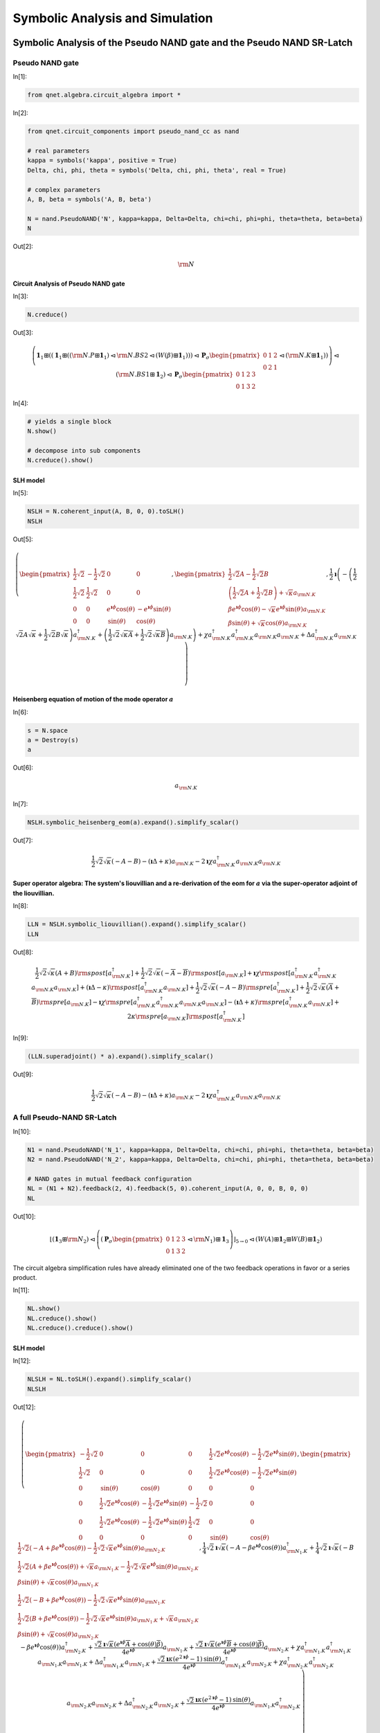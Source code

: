 ================================
Symbolic Analysis and Simulation
================================

.. _symbolic_analysis:

Symbolic Analysis of the Pseudo NAND gate and the Pseudo NAND SR-Latch
======================================================================


Pseudo NAND gate
****************

In[1]:

.. code:: python

    from qnet.algebra.circuit_algebra import *

In[2]:

.. code:: python

    from qnet.circuit_components import pseudo_nand_cc as nand
    
    # real parameters
    kappa = symbols('kappa', positive = True)
    Delta, chi, phi, theta = symbols('Delta, chi, phi, theta', real = True)
    
    # complex parameters
    A, B, beta = symbols('A, B, beta')
    
    N = nand.PseudoNAND('N', kappa=kappa, Delta=Delta, chi=chi, phi=phi, theta=theta, beta=beta)
    N

Out[2]:

.. math::

    {\rm N}

Circuit Analysis of Pseudo NAND gate
------------------------------------

In[3]:

.. code:: python

    N.creduce()

Out[3]:

.. math::

    \left(\mathbf{1}_{1} \boxplus (\left(\mathbf{1}_{1} \boxplus (\left({\rm N.P} \boxplus \mathbf{1}_{1}\right) \lhd {{\rm N.BS2}} \lhd \left({W(\beta)} \boxplus \mathbf{1}_{1}\right))\right) \lhd {\mathbf{P}_\sigma \begin{pmatrix} 0 & 1 & 2 \\ 0 & 2 & 1 \end{pmatrix}} \lhd \left({\rm N.K} \boxplus \mathbf{1}_{1}\right))\right) \lhd \left({\rm N.BS1} \boxplus \mathbf{1}_{2}\right) \lhd {\mathbf{P}_\sigma \begin{pmatrix} 0 & 1 & 2 & 3 \\ 0 & 1 & 3 & 2 \end{pmatrix}}

In[4]:

.. code:: python

    # yields a single block
    N.show()
    
    # decompose into sub components
    N.creduce().show() 

.. image:: _static/PSeudoNANDAnalysis_files/PseudoNANDAnalysis_fig_00.png

.. image:: _static/PSeudoNANDAnalysis_files/PseudoNANDAnalysis_fig_01.png

SLH model
---------

In[5]:

.. code:: python

    NSLH = N.coherent_input(A, B, 0, 0).toSLH()
    NSLH

Out[5]:

.. math::

    \left( \begin{pmatrix} \frac{1}{2} \sqrt{2} & - \frac{1}{2} \sqrt{2} & 0 & 0 \\ \frac{1}{2} \sqrt{2} & \frac{1}{2} \sqrt{2} & 0 & 0 \\ 0 & 0 & e^{\mathbf{\imath} \phi} \operatorname{cos}\left(\theta\right) & - e^{\mathbf{\imath} \phi} \operatorname{sin}\left(\theta\right) \\ 0 & 0 & \operatorname{sin}\left(\theta\right) & \operatorname{cos}\left(\theta\right)\end{pmatrix}, \begin{pmatrix} \frac{1}{2} \sqrt{2} A - \frac{1}{2} \sqrt{2} B \\  \left(\frac{1}{2} \sqrt{2} A + \frac{1}{2} \sqrt{2} B\right) +  \sqrt{\kappa} {a_{{{\rm N.K}}}} \\  \beta e^{\mathbf{\imath} \phi} \operatorname{cos}\left(\theta\right) -  \sqrt{\kappa} e^{\mathbf{\imath} \phi} \operatorname{sin}\left(\theta\right) {a_{{{\rm N.K}}}} \\  \beta \operatorname{sin}\left(\theta\right) +  \sqrt{\kappa} \operatorname{cos}\left(\theta\right) {a_{{{\rm N.K}}}}\end{pmatrix},  \frac{1}{2} \mathbf{\imath} \left( - \left(\frac{1}{2} \sqrt{2} A \sqrt{\kappa} + \frac{1}{2} \sqrt{2} B \sqrt{\kappa}\right) {a_{{{\rm N.K}}}^\dagger} +  \left(\frac{1}{2} \sqrt{2} \sqrt{\kappa} \overline{A} + \frac{1}{2} \sqrt{2} \sqrt{\kappa} \overline{B}\right) {a_{{{\rm N.K}}}}\right) +  \chi {a_{{{\rm N.K}}}^\dagger} {a_{{{\rm N.K}}}^\dagger} {a_{{{\rm N.K}}}} {a_{{{\rm N.K}}}} +  \Delta {a_{{{\rm N.K}}}^\dagger} {a_{{{\rm N.K}}}} \right)

Heisenberg equation of motion of the mode operator :math:`a`
------------------------------------------------------------

In[6]:

.. code:: python

    s = N.space
    a = Destroy(s)
    a

Out[6]:

.. math::

    {a_{{{\rm N.K}}}}

In[7]:

.. code:: python

    NSLH.symbolic_heisenberg_eom(a).expand().simplify_scalar()

Out[7]:

.. math::

     \frac{1}{2} \sqrt{2} \sqrt{\kappa} \left(- A - B\right) -  \left(\mathbf{\imath} \Delta + \kappa\right) {a_{{{\rm N.K}}}} -  2 \mathbf{\imath} \chi {a_{{{\rm N.K}}}^\dagger} {a_{{{\rm N.K}}}} {a_{{{\rm N.K}}}}

Super operator algebra: The system's liouvillian and a re-derivation of the eom for :math:`a` via the super-operator adjoint of the liouvillian.
------------------------------------------------------------------------------------------------------------------------------------------------

In[8]:

.. code:: python

    LLN = NSLH.symbolic_liouvillian().expand().simplify_scalar()
    LLN

Out[8]:

.. math::

    \frac{1}{2} \sqrt{2} \sqrt{\kappa} \left(A + B\right) {\rm spost}\left[{a_{{{\rm N.K}}}^\dagger}\right] + \frac{1}{2} \sqrt{2} \sqrt{\kappa} \left(- \overline{A} - \overline{B}\right) {\rm spost}\left[{a_{{{\rm N.K}}}}\right] + \mathbf{\imath} \chi {\rm spost}\left[{a_{{{\rm N.K}}}^\dagger} {a_{{{\rm N.K}}}^\dagger} {a_{{{\rm N.K}}}} {a_{{{\rm N.K}}}}\right] + \left(\mathbf{\imath} \Delta - \kappa\right) {\rm spost}\left[{a_{{{\rm N.K}}}^\dagger} {a_{{{\rm N.K}}}}\right] + \frac{1}{2} \sqrt{2} \sqrt{\kappa} \left(- A - B\right) {\rm spre}\left[{a_{{{\rm N.K}}}^\dagger}\right] + \frac{1}{2} \sqrt{2} \sqrt{\kappa} \left(\overline{A} + \overline{B}\right) {\rm spre}\left[{a_{{{\rm N.K}}}}\right] - \mathbf{\imath} \chi {\rm spre}\left[{a_{{{\rm N.K}}}^\dagger} {a_{{{\rm N.K}}}^\dagger} {a_{{{\rm N.K}}}} {a_{{{\rm N.K}}}}\right] - \left(\mathbf{\imath} \Delta + \kappa\right) {\rm spre}\left[{a_{{{\rm N.K}}}^\dagger} {a_{{{\rm N.K}}}}\right] + 2 \kappa {\rm spre}\left[{a_{{{\rm N.K}}}}\right] {\rm spost}\left[{a_{{{\rm N.K}}}^\dagger}\right]

In[9]:

.. code:: python

    (LLN.superadjoint() * a).expand().simplify_scalar()

Out[9]:

.. math::

     \frac{1}{2} \sqrt{2} \sqrt{\kappa} \left(- A - B\right) -  \left(\mathbf{\imath} \Delta + \kappa\right) {a_{{{\rm N.K}}}} -  2 \mathbf{\imath} \chi {a_{{{\rm N.K}}}^\dagger} {a_{{{\rm N.K}}}} {a_{{{\rm N.K}}}}


A full Pseudo-NAND SR-Latch
***************************

In[10]:

.. code:: python

    N1 = nand.PseudoNAND('N_1', kappa=kappa, Delta=Delta, chi=chi, phi=phi, theta=theta, beta=beta)
    N2 = nand.PseudoNAND('N_2', kappa=kappa, Delta=Delta, chi=chi, phi=phi, theta=theta, beta=beta)
    
    # NAND gates in mutual feedback configuration
    NL = (N1 + N2).feedback(2, 4).feedback(5, 0).coherent_input(A, 0, 0, B, 0, 0)
    NL

Out[10]:

.. math::

    {\left\lfloor\left(\mathbf{1}_{3} \boxplus {\rm N_2}\right) \lhd \left(({\mathbf{P}_\sigma \begin{pmatrix} 0 & 1 & 2 & 3 \\ 0 & 1 & 3 & 2 \end{pmatrix}} \lhd {{\rm N_1}}) \boxplus \mathbf{1}_{3}\right)\right\rfloor_{5\to0}} \lhd \left({W(A)} \boxplus \mathbf{1}_{2} \boxplus {W(B)} \boxplus \mathbf{1}_{2}\right)

The circuit algebra simplification rules have already eliminated one of
the two feedback operations in favor or a series product.

In[11]:

.. code:: python

    NL.show()
    NL.creduce().show()
    NL.creduce().creduce().show()

.. image:: _static/PSeudoNANDAnalysis_files/PseudoNANDAnalysis_fig_02.png

.. image:: _static/PSeudoNANDAnalysis_files/PseudoNANDAnalysis_fig_03.png

.. image:: _static/PSeudoNANDAnalysis_files/PseudoNANDAnalysis_fig_04.png

SLH model
---------

In[12]:

.. code:: python

    NLSLH = NL.toSLH().expand().simplify_scalar()
    NLSLH

Out[12]:

.. math::

    \left( \begin{pmatrix} - \frac{1}{2} \sqrt{2} & 0 & 0 & 0 & \frac{1}{2} \sqrt{2} e^{\mathbf{\imath} \phi} \operatorname{cos}\left(\theta\right) & - \frac{1}{2} \sqrt{2} e^{\mathbf{\imath} \phi} \operatorname{sin}\left(\theta\right) \\ \frac{1}{2} \sqrt{2} & 0 & 0 & 0 & \frac{1}{2} \sqrt{2} e^{\mathbf{\imath} \phi} \operatorname{cos}\left(\theta\right) & - \frac{1}{2} \sqrt{2} e^{\mathbf{\imath} \phi} \operatorname{sin}\left(\theta\right) \\ 0 & \operatorname{sin}\left(\theta\right) & \operatorname{cos}\left(\theta\right) & 0 & 0 & 0 \\ 0 & \frac{1}{2} \sqrt{2} e^{\mathbf{\imath} \phi} \operatorname{cos}\left(\theta\right) & - \frac{1}{2} \sqrt{2} e^{\mathbf{\imath} \phi} \operatorname{sin}\left(\theta\right) & - \frac{1}{2} \sqrt{2} & 0 & 0 \\ 0 & \frac{1}{2} \sqrt{2} e^{\mathbf{\imath} \phi} \operatorname{cos}\left(\theta\right) & - \frac{1}{2} \sqrt{2} e^{\mathbf{\imath} \phi} \operatorname{sin}\left(\theta\right) & \frac{1}{2} \sqrt{2} & 0 & 0 \\ 0 & 0 & 0 & 0 & \operatorname{sin}\left(\theta\right) & \operatorname{cos}\left(\theta\right)\end{pmatrix}, \begin{pmatrix}  \frac{1}{2} \sqrt{2} \left(- A + \beta e^{\mathbf{\imath} \phi} \operatorname{cos}\left(\theta\right)\right) -  \frac{1}{2} \sqrt{2} \sqrt{\kappa} e^{\mathbf{\imath} \phi} \operatorname{sin}\left(\theta\right) {a_{{{\rm N_2.K}}}} \\  \frac{1}{2} \sqrt{2} \left(A + \beta e^{\mathbf{\imath} \phi} \operatorname{cos}\left(\theta\right)\right) +  \sqrt{\kappa} {a_{{{\rm N_1.K}}}} -  \frac{1}{2} \sqrt{2} \sqrt{\kappa} e^{\mathbf{\imath} \phi} \operatorname{sin}\left(\theta\right) {a_{{{\rm N_2.K}}}} \\  \beta \operatorname{sin}\left(\theta\right) +  \sqrt{\kappa} \operatorname{cos}\left(\theta\right) {a_{{{\rm N_1.K}}}} \\  \frac{1}{2} \sqrt{2} \left(- B + \beta e^{\mathbf{\imath} \phi} \operatorname{cos}\left(\theta\right)\right) -  \frac{1}{2} \sqrt{2} \sqrt{\kappa} e^{\mathbf{\imath} \phi} \operatorname{sin}\left(\theta\right) {a_{{{\rm N_1.K}}}} \\  \frac{1}{2} \sqrt{2} \left(B + \beta e^{\mathbf{\imath} \phi} \operatorname{cos}\left(\theta\right)\right) -  \frac{1}{2} \sqrt{2} \sqrt{\kappa} e^{\mathbf{\imath} \phi} \operatorname{sin}\left(\theta\right) {a_{{{\rm N_1.K}}}} +  \sqrt{\kappa} {a_{{{\rm N_2.K}}}} \\  \beta \operatorname{sin}\left(\theta\right) +  \sqrt{\kappa} \operatorname{cos}\left(\theta\right) {a_{{{\rm N_2.K}}}}\end{pmatrix},  \frac{1}{4} \sqrt{2} \mathbf{\imath} \sqrt{\kappa} \left(- A - \beta e^{\mathbf{\imath} \phi} \operatorname{cos}\left(\theta\right)\right) {a_{{{\rm N_1.K}}}^\dagger} +  \frac{1}{4} \sqrt{2} \mathbf{\imath} \sqrt{\kappa} \left(- B - \beta e^{\mathbf{\imath} \phi} \operatorname{cos}\left(\theta\right)\right) {a_{{{\rm N_2.K}}}^\dagger} +  \frac{\sqrt{2} \mathbf{\imath} \sqrt{\kappa} \left(e^{\mathbf{\imath} \phi} \overline{A} + \operatorname{cos}\left(\theta\right) \overline{\beta}\right)}{4 e^{\mathbf{\imath} \phi}} {a_{{{\rm N_1.K}}}} +  \frac{\sqrt{2} \mathbf{\imath} \sqrt{\kappa} \left(e^{\mathbf{\imath} \phi} \overline{B} + \operatorname{cos}\left(\theta\right) \overline{\beta}\right)}{4 e^{\mathbf{\imath} \phi}} {a_{{{\rm N_2.K}}}} +  \chi {a_{{{\rm N_1.K}}}^\dagger} {a_{{{\rm N_1.K}}}^\dagger} {a_{{{\rm N_1.K}}}} {a_{{{\rm N_1.K}}}} +  \Delta {a_{{{\rm N_1.K}}}^\dagger} {a_{{{\rm N_1.K}}}} +  \frac{\sqrt{2} \mathbf{\imath} \kappa \left(e^{2 \mathbf{\imath} \phi} -1\right) \operatorname{sin}\left(\theta\right)}{4 e^{\mathbf{\imath} \phi}} {a_{{{\rm N_1.K}}}^\dagger} {a_{{{\rm N_2.K}}}} +  \chi {a_{{{\rm N_2.K}}}^\dagger} {a_{{{\rm N_2.K}}}^\dagger} {a_{{{\rm N_2.K}}}} {a_{{{\rm N_2.K}}}} +  \Delta {a_{{{\rm N_2.K}}}^\dagger} {a_{{{\rm N_2.K}}}} +  \frac{\sqrt{2} \mathbf{\imath} \kappa \left(e^{2 \mathbf{\imath} \phi} -1\right) \operatorname{sin}\left(\theta\right)}{4 e^{\mathbf{\imath} \phi}} {a_{{{\rm N_1.K}}}} {a_{{{\rm N_2.K}}}^\dagger} \right)

Heisenberg equations of motion for the mode operators
-----------------------------------------------------

In[13]:

.. code:: python

    NL.space

Out[13]:

.. math::

    {{\rm N_1.K}} \otimes {{\rm N_2.K}}

In[14]:

.. code:: python

    s1, s2 = NL.space.operands
    a1 = Destroy(s1)
    a2 = Destroy(s2)

In[15]:

.. code:: python

    da1dt = NLSLH.symbolic_heisenberg_eom(a1).expand().simplify_scalar()
    da1dt

Out[15]:

.. math::

     \frac{1}{2} \sqrt{2} \sqrt{\kappa} \left(- A - \beta e^{\mathbf{\imath} \phi} \operatorname{cos}\left(\theta\right)\right) -  \left(\mathbf{\imath} \Delta + \kappa\right) {a_{{{\rm N_1.K}}}} +  \frac{1}{2} \sqrt{2} \kappa e^{\mathbf{\imath} \phi} \operatorname{sin}\left(\theta\right) {a_{{{\rm N_2.K}}}} -  2 \mathbf{\imath} \chi {a_{{{\rm N_1.K}}}^\dagger} {a_{{{\rm N_1.K}}}} {a_{{{\rm N_1.K}}}}

In[16]:

.. code:: python

    da2dt = NLSLH.symbolic_heisenberg_eom(a2).expand().simplify_scalar()
    da2dt

Out[16]:

.. math::

     \frac{1}{2} \sqrt{2} \sqrt{\kappa} \left(- B - \beta e^{\mathbf{\imath} \phi} \operatorname{cos}\left(\theta\right)\right) +  \frac{1}{2} \sqrt{2} \kappa e^{\mathbf{\imath} \phi} \operatorname{sin}\left(\theta\right) {a_{{{\rm N_1.K}}}} -  \left(\mathbf{\imath} \Delta + \kappa\right) {a_{{{\rm N_2.K}}}} -  2 \mathbf{\imath} \chi {a_{{{\rm N_2.K}}}^\dagger} {a_{{{\rm N_2.K}}}} {a_{{{\rm N_2.K}}}}

Show Exchange-Symmetry of the Pseudo NAND latch Liouvillian super operator
--------------------------------------------------------------------------

Simultaneously exchanging the degrees of freedom and the coherent input
amplitudes leaves the liouvillian unchanged.

In[17]:

.. code:: python

    C = symbols('C')
    LLNL = NLSLH.symbolic_liouvillian().expand().simplify_scalar()
    LLNL

Out[17]:

.. math::

    \frac{1}{2} \sqrt{2} \sqrt{\kappa} \left(A + \beta e^{\mathbf{\imath} \phi} \operatorname{cos}\left(\theta\right)\right) {\rm spost}\left[{a_{{{\rm N_1.K}}}^\dagger}\right] + \frac{1}{2} \sqrt{2} \sqrt{\kappa} \left(B + \beta e^{\mathbf{\imath} \phi} \operatorname{cos}\left(\theta\right)\right) {\rm spost}\left[{a_{{{\rm N_2.K}}}^\dagger}\right] + \frac{\sqrt{2} \sqrt{\kappa} \left(- e^{\mathbf{\imath} \phi} \overline{A} - \operatorname{cos}\left(\theta\right) \overline{\beta}\right)}{2 e^{\mathbf{\imath} \phi}} {\rm spost}\left[{a_{{{\rm N_1.K}}}}\right] + \frac{\sqrt{2} \sqrt{\kappa} \left(- e^{\mathbf{\imath} \phi} \overline{B} - \operatorname{cos}\left(\theta\right) \overline{\beta}\right)}{2 e^{\mathbf{\imath} \phi}} {\rm spost}\left[{a_{{{\rm N_2.K}}}}\right] + \mathbf{\imath} \chi {\rm spost}\left[{a_{{{\rm N_1.K}}}^\dagger} {a_{{{\rm N_1.K}}}^\dagger} {a_{{{\rm N_1.K}}}} {a_{{{\rm N_1.K}}}}\right] + \left(\mathbf{\imath} \Delta - \kappa\right) {\rm spost}\left[{a_{{{\rm N_1.K}}}^\dagger} {a_{{{\rm N_1.K}}}}\right] + \frac{\sqrt{2} \kappa \operatorname{sin}\left(\theta\right)}{2 e^{\mathbf{\imath} \phi}} {\rm spost}\left[{a_{{{\rm N_1.K}}}^\dagger} {a_{{{\rm N_2.K}}}}\right] + \mathbf{\imath} \chi {\rm spost}\left[{a_{{{\rm N_2.K}}}^\dagger} {a_{{{\rm N_2.K}}}^\dagger} {a_{{{\rm N_2.K}}}} {a_{{{\rm N_2.K}}}}\right] + \left(\mathbf{\imath} \Delta - \kappa\right) {\rm spost}\left[{a_{{{\rm N_2.K}}}^\dagger} {a_{{{\rm N_2.K}}}}\right] + \frac{\sqrt{2} \kappa \operatorname{sin}\left(\theta\right)}{2 e^{\mathbf{\imath} \phi}} {\rm spost}\left[{a_{{{\rm N_1.K}}}} {a_{{{\rm N_2.K}}}^\dagger}\right] + \frac{1}{2} \sqrt{2} \sqrt{\kappa} \left(- A - \beta e^{\mathbf{\imath} \phi} \operatorname{cos}\left(\theta\right)\right) {\rm spre}\left[{a_{{{\rm N_1.K}}}^\dagger}\right] + \frac{1}{2} \sqrt{2} \sqrt{\kappa} \left(- B - \beta e^{\mathbf{\imath} \phi} \operatorname{cos}\left(\theta\right)\right) {\rm spre}\left[{a_{{{\rm N_2.K}}}^\dagger}\right] + \frac{\sqrt{2} \sqrt{\kappa} \left(e^{\mathbf{\imath} \phi} \overline{A} + \operatorname{cos}\left(\theta\right) \overline{\beta}\right)}{2 e^{\mathbf{\imath} \phi}} {\rm spre}\left[{a_{{{\rm N_1.K}}}}\right] + \frac{\sqrt{2} \sqrt{\kappa} \left(e^{\mathbf{\imath} \phi} \overline{B} + \operatorname{cos}\left(\theta\right) \overline{\beta}\right)}{2 e^{\mathbf{\imath} \phi}} {\rm spre}\left[{a_{{{\rm N_2.K}}}}\right] - \mathbf{\imath} \chi {\rm spre}\left[{a_{{{\rm N_1.K}}}^\dagger} {a_{{{\rm N_1.K}}}^\dagger} {a_{{{\rm N_1.K}}}} {a_{{{\rm N_1.K}}}}\right] - \left(\mathbf{\imath} \Delta + \kappa\right) {\rm spre}\left[{a_{{{\rm N_1.K}}}^\dagger} {a_{{{\rm N_1.K}}}}\right] + \frac{1}{2} \sqrt{2} \kappa e^{\mathbf{\imath} \phi} \operatorname{sin}\left(\theta\right) {\rm spre}\left[{a_{{{\rm N_1.K}}}^\dagger} {a_{{{\rm N_2.K}}}}\right] - \mathbf{\imath} \chi {\rm spre}\left[{a_{{{\rm N_2.K}}}^\dagger} {a_{{{\rm N_2.K}}}^\dagger} {a_{{{\rm N_2.K}}}} {a_{{{\rm N_2.K}}}}\right] - \left(\mathbf{\imath} \Delta + \kappa\right) {\rm spre}\left[{a_{{{\rm N_2.K}}}^\dagger} {a_{{{\rm N_2.K}}}}\right] + \frac{1}{2} \sqrt{2} \kappa e^{\mathbf{\imath} \phi} \operatorname{sin}\left(\theta\right) {\rm spre}\left[{a_{{{\rm N_1.K}}}} {a_{{{\rm N_2.K}}}^\dagger}\right] + 2 \kappa {\rm spre}\left[{a_{{{\rm N_1.K}}}}\right] {\rm spost}\left[{a_{{{\rm N_1.K}}}^\dagger}\right] + \frac{\sqrt{2} \kappa \left(- e^{2 \mathbf{\imath} \phi} -1\right) \operatorname{sin}\left(\theta\right)}{2 e^{\mathbf{\imath} \phi}} {\rm spre}\left[{a_{{{\rm N_1.K}}}}\right] {\rm spost}\left[{a_{{{\rm N_2.K}}}^\dagger}\right] + \frac{\sqrt{2} \kappa \left(- e^{2 \mathbf{\imath} \phi} -1\right) \operatorname{sin}\left(\theta\right)}{2 e^{\mathbf{\imath} \phi}} {\rm spre}\left[{a_{{{\rm N_2.K}}}}\right] {\rm spost}\left[{a_{{{\rm N_1.K}}}^\dagger}\right] + 2 \kappa {\rm spre}\left[{a_{{{\rm N_2.K}}}}\right] {\rm spost}\left[{a_{{{\rm N_2.K}}}^\dagger}\right]

In[18]:

.. code:: python

    C = symbols('C')
    (LLNL.substitute({A:C}).substitute({B:A}).substitute({C:B}) - LLNL.substitute({s1:s2,s2:s1}).expand().simplify_scalar()).expand().simplify_scalar()


Out[18]:

.. math::

    \hat{0}

.. _numerical_analysis:


Numerical Analysis via QuTiP_
=============================

.. _QuTiP: http://code.google.com/p/qutip/


Input-Output Logic of the Pseudo-NAND Gate
******************************************

In[19]:

.. code:: python

    NSLH.space

Out[19]:

.. math::

    {{\rm N.K}}

In[20]:

.. code:: python

    NSLH.space.dimension = 75

Numerical parameters taken from

**Mabuchi, H. (2011). Nonlinear interferometry approach to photonic
sequential logic. Appl. Phys. Lett. 99, 153103 (2011)**

In[21]:

.. code:: python

    # numerical values for simulation
    
    alpha = 22.6274                              # logical 'one' amplitude
    
    numerical_vals = {
                      beta: -34.289-11.909j,     # bias input for pseudo-nands
                      kappa: 25.,                # Kerr-Cavity mirror couplings
                      Delta: 50.,                # Kerr-Cavity Detuning
                      chi : -50./60.,            # Kerr-Non-Linear coupling coefficient
                      theta: 0.891,              # pseudo-nand beamsplitter mixing angle
                      phi: 2.546,                # pseudo-nand corrective phase
        }

In[22]:

.. code:: python

    NSLHN = NSLH.substitute(numerical_vals)
    NSLHN

Out[22]:

.. math::

    \left( \begin{pmatrix} \frac{1}{2} \sqrt{2} & - \frac{1}{2} \sqrt{2} & 0 & 0 \\ \frac{1}{2} \sqrt{2} & \frac{1}{2} \sqrt{2} & 0 & 0 \\ 0 & 0 & 0.628634640249695 e^{2.546 \mathbf{\imath}} & - 0.777700770912654 e^{2.546 \mathbf{\imath}} \\ 0 & 0 & 0.777700770912654 & 0.628634640249695\end{pmatrix}, \begin{pmatrix} \frac{1}{2} \sqrt{2} A - \frac{1}{2} \sqrt{2} B \\  \left(\frac{1}{2} \sqrt{2} A + \frac{1}{2} \sqrt{2} B\right) +  5.0 {a_{{{\rm N.K}}}} \\  0.628634640249695 \left(-34.289 - 11.909 \mathbf{\imath}\right) e^{2.546 \mathbf{\imath}} -  3.88850385456327 e^{2.546 \mathbf{\imath}} {a_{{{\rm N.K}}}} \\  - \left(26.666581733824 + 9.2616384807988 \mathbf{\imath}\right) +  3.14317320124847 {a_{{{\rm N.K}}}}\end{pmatrix},  \frac{1}{2} \mathbf{\imath} \left( - \left(2.5 \sqrt{2} A + 2.5 \sqrt{2} B\right) {a_{{{\rm N.K}}}^\dagger} +  \left(2.5 \sqrt{2} \overline{A} + 2.5 \sqrt{2} \overline{B}\right) {a_{{{\rm N.K}}}}\right) -  0.833333333333333 {a_{{{\rm N.K}}}^\dagger} {a_{{{\rm N.K}}}^\dagger} {a_{{{\rm N.K}}}} {a_{{{\rm N.K}}}} +  50.0 {a_{{{\rm N.K}}}^\dagger} {a_{{{\rm N.K}}}} \right)

In[23]:

.. code:: python

    input_configs = [
                (0,0),
                (1, 0),
                (0, 1),
                (1, 1)
              ]

In[24]:

.. code:: python

    Lout = NSLHN.L[2,0]
    Loutqt = Lout.to_qutip()
    times = arange(0, 1., 0.01)
    psi0 = qutip.basis(N.space.dimension, 0)
    datasets = {}
    for ic in input_configs:
        H, Ls = NSLHN.substitute({A: ic[0]*alpha, B: ic[1]*alpha}).HL_to_qutip()
        data = qutip.mcsolve(H, psi0, times, Ls, [Loutqt], ntraj = 1)
        datasets[ic] = data.expect[0]


.. parsed-literal::

    100.0%  (1/1)  Est. time remaining: 00:00:00:00


.. parsed-literal::

    100.0%  (1/1)  Est. time remaining: 00:00:00:00


.. parsed-literal::

    100.0%  (1/1)  Est. time remaining: 00:00:00:00


.. parsed-literal::

    100.0%  (1/1)  Est. time remaining: 00:00:00:00


In[25]:

.. code:: python

    figure(figsize=(10, 8))
    for ic in input_configs:
        plot(times, real(datasets[ic])/alpha, '-', label = str(ic) + ", real")
        plot(times, imag(datasets[ic])/alpha, '--', label = str(ic) + ", imag")
    legend()
    xlabel('Time $t$', size = 20)
    ylabel(r'$\langle L_out \rangle$ in logic level units', size = 20)
    title('Pseudo NAND logic, stochastically simulated time \n dependent output amplitudes for different inputs.', size = 20)

Out[25]:

.. parsed-literal::

    <matplotlib.text.Text at 0x1100b7dd0>

.. image:: _static/PSeudoNANDAnalysis_files/PseudoNANDAnalysis_fig_05.png


Pseudo NAND latch memory effect
*******************************

In[26]:

.. code:: python

    NLSLH.space

Out[26]:

.. math::

    {{\rm N_1.K}} \otimes {{\rm N_2.K}}

In[27]:

.. code:: python

    s1, s2 = NLSLH.space.operands
    s1.dimension = 75
    s2.dimension = 75
    NLSLH.space.dimension

Out[27]:

.. parsed-literal::

    5625

In[28]:

.. code:: python

    NLSLHN = NLSLH.substitute(numerical_vals)
    NLSLHN

Out[28]:

.. math::

    \left( \begin{pmatrix} - \frac{1}{2} \sqrt{2} & 0 & 0 & 0 & 0.314317320124847 \sqrt{2} e^{2.546 \mathbf{\imath}} & - 0.388850385456327 \sqrt{2} e^{2.546 \mathbf{\imath}} \\ \frac{1}{2} \sqrt{2} & 0 & 0 & 0 & 0.314317320124847 \sqrt{2} e^{2.546 \mathbf{\imath}} & - 0.388850385456327 \sqrt{2} e^{2.546 \mathbf{\imath}} \\ 0 & 0.777700770912654 & 0.628634640249695 & 0 & 0 & 0 \\ 0 & 0.314317320124847 \sqrt{2} e^{2.546 \mathbf{\imath}} & - 0.388850385456327 \sqrt{2} e^{2.546 \mathbf{\imath}} & - \frac{1}{2} \sqrt{2} & 0 & 0 \\ 0 & 0.314317320124847 \sqrt{2} e^{2.546 \mathbf{\imath}} & - 0.388850385456327 \sqrt{2} e^{2.546 \mathbf{\imath}} & \frac{1}{2} \sqrt{2} & 0 & 0 \\ 0 & 0 & 0 & 0 & 0.777700770912654 & 0.628634640249695\end{pmatrix}, \begin{pmatrix}  \frac{1}{2} \sqrt{2} \left(- A + 0.628634640249695 \left(-34.289 - 11.909 \mathbf{\imath}\right) e^{2.546 \mathbf{\imath}}\right) -  1.94425192728164 \sqrt{2} e^{2.546 \mathbf{\imath}} {a_{{{\rm N_2.K}}}} \\  \frac{1}{2} \sqrt{2} \left(A + 0.628634640249695 \left(-34.289 - 11.909 \mathbf{\imath}\right) e^{2.546 \mathbf{\imath}}\right) +  5.0 {a_{{{\rm N_1.K}}}} -  1.94425192728164 \sqrt{2} e^{2.546 \mathbf{\imath}} {a_{{{\rm N_2.K}}}} \\  - \left(26.666581733824 + 9.2616384807988 \mathbf{\imath}\right) +  3.14317320124847 {a_{{{\rm N_1.K}}}} \\  \frac{1}{2} \sqrt{2} \left(- B + 0.628634640249695 \left(-34.289 - 11.909 \mathbf{\imath}\right) e^{2.546 \mathbf{\imath}}\right) -  1.94425192728164 \sqrt{2} e^{2.546 \mathbf{\imath}} {a_{{{\rm N_1.K}}}} \\  \frac{1}{2} \sqrt{2} \left(B + 0.628634640249695 \left(-34.289 - 11.909 \mathbf{\imath}\right) e^{2.546 \mathbf{\imath}}\right) -  1.94425192728164 \sqrt{2} e^{2.546 \mathbf{\imath}} {a_{{{\rm N_1.K}}}} +  5.0 {a_{{{\rm N_2.K}}}} \\  - \left(26.666581733824 + 9.2616384807988 \mathbf{\imath}\right) +  3.14317320124847 {a_{{{\rm N_2.K}}}}\end{pmatrix},  1.25 \sqrt{2} \mathbf{\imath} \left(- A - 0.628634640249695 \left(-34.289 - 11.909 \mathbf{\imath}\right) e^{2.546 \mathbf{\imath}}\right) {a_{{{\rm N_1.K}}}^\dagger} +  1.25 \sqrt{2} \mathbf{\imath} \left(- B - 0.628634640249695 \left(-34.289 - 11.909 \mathbf{\imath}\right) e^{2.546 \mathbf{\imath}}\right) {a_{{{\rm N_2.K}}}^\dagger} +  1.25 \frac{\sqrt{2} \mathbf{\imath} \left(e^{2.546 \mathbf{\imath}} \overline{A} -21.5552531795218 + 7.48640993073362 \mathbf{\imath}\right)}{e^{2.546 \mathbf{\imath}}} {a_{{{\rm N_1.K}}}} +  1.25 \frac{\sqrt{2} \mathbf{\imath} \left(e^{2.546 \mathbf{\imath}} \overline{B} -21.5552531795218 + 7.48640993073362 \mathbf{\imath}\right)}{e^{2.546 \mathbf{\imath}}} {a_{{{\rm N_2.K}}}} -  0.833333333333333 {a_{{{\rm N_1.K}}}^\dagger} {a_{{{\rm N_1.K}}}^\dagger} {a_{{{\rm N_1.K}}}} {a_{{{\rm N_1.K}}}} +  50.0 {a_{{{\rm N_1.K}}}^\dagger} {a_{{{\rm N_1.K}}}} +  4.86062981820409 \frac{\sqrt{2} \mathbf{\imath} \left(-1 + e^{5.092 \mathbf{\imath}}\right)}{e^{2.546 \mathbf{\imath}}} {a_{{{\rm N_1.K}}}^\dagger} {a_{{{\rm N_2.K}}}} -  0.833333333333333 {a_{{{\rm N_2.K}}}^\dagger} {a_{{{\rm N_2.K}}}^\dagger} {a_{{{\rm N_2.K}}}} {a_{{{\rm N_2.K}}}} +  50.0 {a_{{{\rm N_2.K}}}^\dagger} {a_{{{\rm N_2.K}}}} +  4.86062981820409 \frac{\sqrt{2} \mathbf{\imath} \left(-1 + e^{5.092 \mathbf{\imath}}\right)}{e^{2.546 \mathbf{\imath}}} {a_{{{\rm N_1.K}}}} {a_{{{\rm N_2.K}}}^\dagger} \right)

In[29]:

.. code:: python

    input_configs = {
                "SET": (1, 0), 
                "RESET": (0, 1),
                "HOLD": (1, 1)
              }
    
    models = {k: NLSLHN.substitute({A:v[0]*alpha, B:v[1]*alpha}).HL_to_qutip() for k, v in input_configs.items()}

In[30]:

.. code:: python

    a1, a2 = Destroy(s1), Destroy(s2)
    observables = [a1.dag()*a1, a2.dag()*a2]
    observables_qt = [o.to_qutip(full_space = NLSLH.space) for o in observables]

In[31]:

.. code:: python

    def model_sequence_single_trajectory(models, durations, initial_state, dt):
        """
        Solve a sequence of constant QuTiP open system models (H_i, [L_1_i, L_2_i, ...])
        via Quantum Monte-Carlo. Each model is valid for a duration deltaT_i and the initial state for
        is given by the previous model's final state.
        The function returns an array with the times and an array with the states at each time.
    
        :param models: Sequence of models given as tuples: (H_j, [L1j,L2j,...])
        :type models: Sequence of tuples
        :param durations: Sequence of times
        :type durations: Sequence of float
        :param initial_state: Overall initial state
        :type initial_state: qutip.Qobj
        :param dt: Sampling interval
        :type dt: float
        :return: times, states
        :rtype: tuple((numpy.ndarray, numpy.ndarray)
        """
        totalT = 0
        totalTimes = array([])
        totalStates = array([])
        current_state = initial_state
        
        for j, (model, deltaT) in enumerate(zip(models, durations)):
            print "Solving step {}/{} of model sequence".format(j + 1, len(models))
            HQobj, LQObjs = model
            times = arange(0, deltaT, dt)
            data = qutip.mcsolve(HQobj, current_state, times, LQObjs, [], ntraj = 1, options = qutip.Odeoptions(gui = False))
    
            # concatenate states
            totalStates = np.hstack((totalStates,data.states.flatten()))
            current_state = data.states.flatten()[-1]
            # concatenate times
            totalTimes = np.hstack((totalTimes, times + totalT))
            totalT += times[-1]
        
        return totalTimes, totalStates

In[32]:

.. code:: python

    durations = [.5, 1., .5, 1.]
    model_sequence = [models[v] for v in ['SET', 'HOLD', 'RESET', 'HOLD']]
    initial_state = qutip.tensor(qutip.basis(s1.dimension, 0), qutip.basis(s2.dimension, 0))

In[33]:

.. code:: python

    times, data = model_sequence_single_trajectory(model_sequence, durations, initial_state, 5e-3)

.. parsed-literal::

    Solving step 1/4 of model sequence


.. parsed-literal::

    100.0%  (1/1)  Est. time remaining: 00:00:00:00
    Solving step 2/4 of model sequence


.. parsed-literal::

    100.0%  (1/1)  Est. time remaining: 00:00:00:00
    Solving step 3/4 of model sequence


.. parsed-literal::

    100.0%  (1/1)  Est. time remaining: 00:00:00:00
    Solving step 4/4 of model sequence


.. parsed-literal::

    100.0%  (1/1)  Est. time remaining: 00:00:00:00


In[34]:

.. code:: python

    datan1 = qutip.expect(observables_qt[0], data)
    datan2 = qutip.expect(observables_qt[1], data)

In[36]:

.. code:: python

    figsize(10,6)
    plot(times, datan1)
    plot(times, datan2)
    for t in cumsum(durations):
        axvline(t, color = "r")
    xlabel("Time $t$", size = 20)
    ylabel("Intra-cavity Photon Numbers", size = 20)
    legend((r"$\langle n_1 \rangle $", r"$\langle n_2 \rangle $"), loc = 'lower right')
    title("SET - HOLD - RESET - HOLD sequence for $\overline{SR}$-latch", size = 20) 

Out[36]:

.. parsed-literal::

    <matplotlib.text.Text at 0x1121d8990>

.. image:: _static/PSeudoNANDAnalysis_files/PseudoNANDAnalysis_fig_06.png

